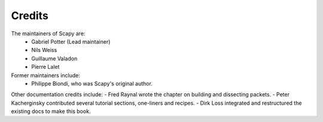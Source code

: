 
*******
Credits
*******

The maintainers of Scapy are:
  - Gabriel Potter (Lead maintainer)
  - Nils Weiss
  - Guillaume Valadon
  - Pierre Lalet

Former maintainers include:
  - Philippe Biondi, who was Scapy's original author.

Other documentation credits include:
- Fred Raynal wrote the chapter on building and dissecting packets.
- Peter Kacherginsky contributed several tutorial sections, one-liners and recipes.
- Dirk Loss integrated and restructured the existing docs to make this book.
